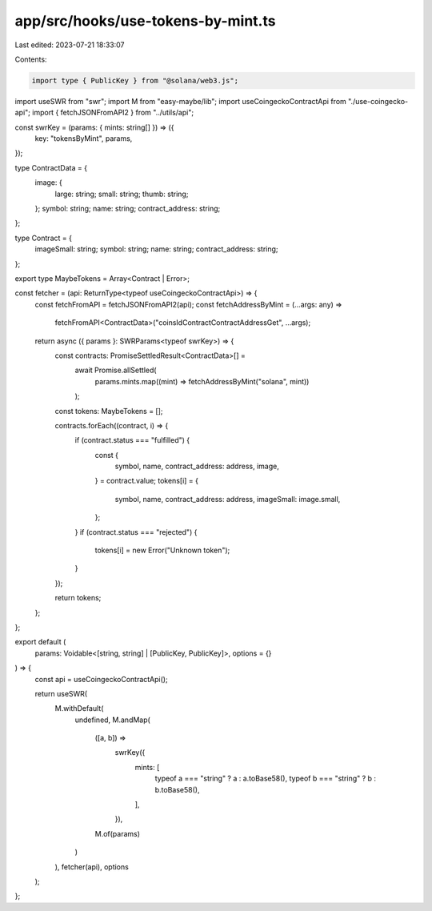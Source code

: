 app/src/hooks/use-tokens-by-mint.ts
===================================

Last edited: 2023-07-21 18:33:07

Contents:

.. code-block:: ts

    import type { PublicKey } from "@solana/web3.js";
import useSWR from "swr";
import M from "easy-maybe/lib";
import useCoingeckoContractApi from "./use-coingecko-api";
import { fetchJSONFromAPI2 } from "../utils/api";

const swrKey = (params: { mints: string[] }) => ({
  key: "tokensByMint",
  params,
});

type ContractData = {
  image: {
    large: string;
    small: string;
    thumb: string;
  };
  symbol: string;
  name: string;
  contract_address: string;
};

type Contract = {
  imageSmall: string;
  symbol: string;
  name: string;
  contract_address: string;
};

export type MaybeTokens = Array<Contract | Error>;

const fetcher = (api: ReturnType<typeof useCoingeckoContractApi>) => {
  const fetchFromAPI = fetchJSONFromAPI2(api);
  const fetchAddressByMint = (...args: any) =>
    fetchFromAPI<ContractData>("coinsIdContractContractAddressGet", ...args);

  return async ({ params }: SWRParams<typeof swrKey>) => {
    const contracts: PromiseSettledResult<ContractData>[] =
      await Promise.allSettled(
        params.mints.map((mint) => fetchAddressByMint("solana", mint))
      );

    const tokens: MaybeTokens = [];

    contracts.forEach((contract, i) => {
      if (contract.status === "fulfilled") {
        const {
          symbol,
          name,
          contract_address: address,
          image,
        } = contract.value;
        tokens[i] = {
          symbol,
          name,
          contract_address: address,
          imageSmall: image.small,
        };
      }
      if (contract.status === "rejected") {
        tokens[i] = new Error("Unknown token");
      }
    });

    return tokens;
  };
};

export default (
  params: Voidable<[string, string] | [PublicKey, PublicKey]>,
  options = {}
) => {
  const api = useCoingeckoContractApi();

  return useSWR(
    M.withDefault(
      undefined,
      M.andMap(
        ([a, b]) =>
          swrKey({
            mints: [
              typeof a === "string" ? a : a.toBase58(),
              typeof b === "string" ? b : b.toBase58(),
            ],
          }),
        M.of(params)
      )
    ),
    fetcher(api),
    options
  );
};


